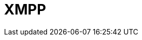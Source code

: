 // Do not edit directly!
// This file was generated by camel-quarkus-maven-plugin:update-extension-doc-page

= XMPP
:cq-artifact-id: camel-quarkus-xmpp
:cq-artifact-id-base: xmpp
:cq-native-supported: false
:cq-status: Preview
:cq-deprecated: false
:cq-jvm-since: 1.1.0
:cq-native-since: n/a
:cq-camel-part-name: xmpp
:cq-camel-part-title: XMPP
:cq-camel-part-description: Send and receive messages to/from an XMPP chat server.
:cq-extension-page-title: XMPP

